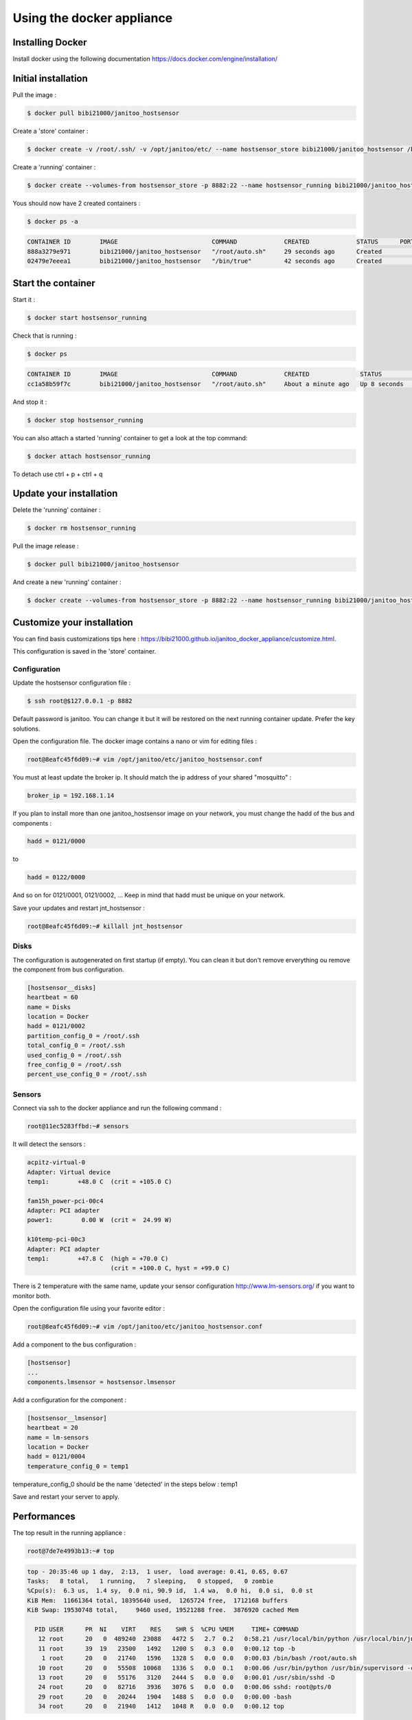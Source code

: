 ==========================
Using the docker appliance
==========================

.. image:: https://imagelayers.io/badge/bibi21000/janitoo_hostsensor:latest.svg
    :target: https://imagelayers.io/?images=bibi21000/janitoo_hostsensor:latest
    :alt: Docker image layers


Installing Docker
=================

Install docker using the following documentation https://docs.docker.com/engine/installation/


Initial installation
====================

Pull the image :

.. code:: bash

    $ docker pull bibi21000/janitoo_hostsensor

Create a 'store' container  :

.. code:: bash

    $ docker create -v /root/.ssh/ -v /opt/janitoo/etc/ --name hostsensor_store bibi21000/janitoo_hostsensor /bin/true

Create a 'running' container :

.. code:: bash

    $ docker create --volumes-from hostsensor_store -p 8882:22 --name hostsensor_running bibi21000/janitoo_hostsensor

Yous should now have 2 created containers :

.. code:: bash

    $ docker ps -a

.. code:: bash

    CONTAINER ID        IMAGE                          COMMAND             CREATED             STATUS      PORTS       NAMES
    888a3279e971        bibi21000/janitoo_hostsensor   "/root/auto.sh"     29 seconds ago      Created                 hostsensor_running
    02479e7eeea1        bibi21000/janitoo_hostsensor   "/bin/true"         42 seconds ago      Created                 hostsensor_store


Start the container
===================

Start it :

.. code:: bash

    $ docker start hostsensor_running

Check that is running :

.. code:: bash

    $ docker ps

.. code:: bash

    CONTAINER ID        IMAGE                          COMMAND             CREATED              STATUS          PORTS                  NAMES
    cc1a58b59f7c        bibi21000/janitoo_hostsensor   "/root/auto.sh"     About a minute ago   Up 8 seconds    0.0.0.0:8882->22/tcp   hostsensor_running

And stop it :

.. code:: bash

    $ docker stop hostsensor_running


You can also attach a started 'running' container to get a look at the top command:

.. code:: bash

    $ docker attach hostsensor_running

To detach use ctrl + p + ctrl + q


Update your installation
========================

Delete the 'running' container :

.. code:: bash

    $ docker rm hostsensor_running

Pull the image release :

.. code:: bash

    $ docker pull bibi21000/janitoo_hostsensor

And create a new 'running' container :

.. code:: bash

    $ docker create --volumes-from hostsensor_store -p 8882:22 --name hostsensor_running bibi21000/janitoo_hostsensor


Customize your installation
===========================

You can find basis customizations tips here : https://bibi21000.github.io/janitoo_docker_appliance/customize.html.

This configuration is saved in the 'store' container.

Configuration
-------------

Update the hostsensor configuration file :

.. code:: bash

    $ ssh root@$127.0.0.1 -p 8882

Default password is janitoo. You can change it but it will be restored on the next running container update. Prefer the key solutions.

Open the configuration file. The docker image contains a nano or vim for editing files :

.. code:: bash

    root@8eafc45f6d09:~# vim /opt/janitoo/etc/janitoo_hostsensor.conf

You must at least update the broker ip. It should match the ip address of your shared "mosquitto" :

.. code:: bash

    broker_ip = 192.168.1.14

If you plan to install more than one janitoo_hostsensor image on your network, you must change the hadd of the bus and components :

.. code:: bash

    hadd = 0121/0000

to

.. code:: bash

    hadd = 0122/0000

And so on for 0121/0001, 0121/0002, ... Keep in mind that hadd must be unique on your network.

Save your updates and restart jnt_hostsensor :

.. code:: bash

    root@8eafc45f6d09:~# killall jnt_hostsensor

Disks
-----

The configuration is autogenerated on first startup (if empty). You can clean it but don't remove erverything ou remove the component from bus configuration.

.. code:: bash

    [hostsensor__disks]
    heartbeat = 60
    name = Disks
    location = Docker
    hadd = 0121/0002
    partition_config_0 = /root/.ssh
    total_config_0 = /root/.ssh
    used_config_0 = /root/.ssh
    free_config_0 = /root/.ssh
    percent_use_config_0 = /root/.ssh

Sensors
-------

Connect via ssh to the docker appliance and run the following command :

.. code:: bash

    root@11ec5283ffbd:~# sensors

It will detect the sensors :

.. code:: bash

    acpitz-virtual-0
    Adapter: Virtual device
    temp1:        +48.0 C  (crit = +105.0 C)

    fam15h_power-pci-00c4
    Adapter: PCI adapter
    power1:        0.00 W  (crit =  24.99 W)

    k10temp-pci-00c3
    Adapter: PCI adapter
    temp1:        +47.8 C  (high = +70.0 C)
                           (crit = +100.0 C, hyst = +99.0 C)

There is 2 temperature with the same name, update your sensor configuration http://www.lm-sensors.org/ if you want to monitor both.

Open the configuration file using your favorite editor :

.. code:: bash

    root@8eafc45f6d09:~# vim /opt/janitoo/etc/janitoo_hostsensor.conf

Add a component to the bus configuration :

.. code:: bash

    [hostsensor]
    ...
    components.lmsensor = hostsensor.lmsensor

Add a configuration for the component :

.. code:: bash

    [hostsensor__lmsensor]
    heartbeat = 20
    name = lm-sensors
    location = Docker
    hadd = 0121/0004
    temperature_config_0 = temp1

temperature_config_0 should be the name 'detected' in the steps below : temp1

Save and restart your server to apply.

Performances
============

The top result in the running appliance :

.. code:: bash

    root@7de7e4993b13:~# top

.. code:: bash

    top - 20:35:46 up 1 day,  2:13,  1 user,  load average: 0.41, 0.65, 0.67
    Tasks:   8 total,   1 running,   7 sleeping,   0 stopped,   0 zombie
    %Cpu(s):  6.3 us,  1.4 sy,  0.0 ni, 90.9 id,  1.4 wa,  0.0 hi,  0.0 si,  0.0 st
    KiB Mem:  11661364 total, 10395640 used,  1265724 free,  1712168 buffers
    KiB Swap: 19530748 total,     9460 used, 19521288 free.  3876920 cached Mem

      PID USER      PR  NI    VIRT    RES    SHR S  %CPU %MEM     TIME+ COMMAND
       12 root      20   0  489240  23088   4472 S   2.7  0.2   0:58.21 /usr/local/bin/python /usr/local/bin/jnt_hostsensor -c /etc/janitoo/janitoo_hostsensor.c+
       11 root      39  19   23500   1492   1200 S   0.3  0.0   0:00.12 top -b
        1 root      20   0   21740   1596   1328 S   0.0  0.0   0:00.03 /bin/bash /root/auto.sh
       10 root      20   0   55508  10068   1336 S   0.0  0.1   0:00.06 /usr/bin/python /usr/bin/supervisord -c /etc/supervisor/supervisord.conf
       13 root      20   0   55176   3120   2444 S   0.0  0.0   0:00.01 /usr/sbin/sshd -D
       24 root      20   0   82716   3936   3076 S   0.0  0.0   0:00.06 sshd: root@pts/0
       29 root      20   0   20244   1904   1488 S   0.0  0.0   0:00.00 -bash
       34 root      20   0   21940   1412   1048 R   0.0  0.0   0:00.12 top

Administer your containers
==========================

You can find basis administration tips here : https://bibi21000.github.io/janitoo_docker_appliance/administer.html.
